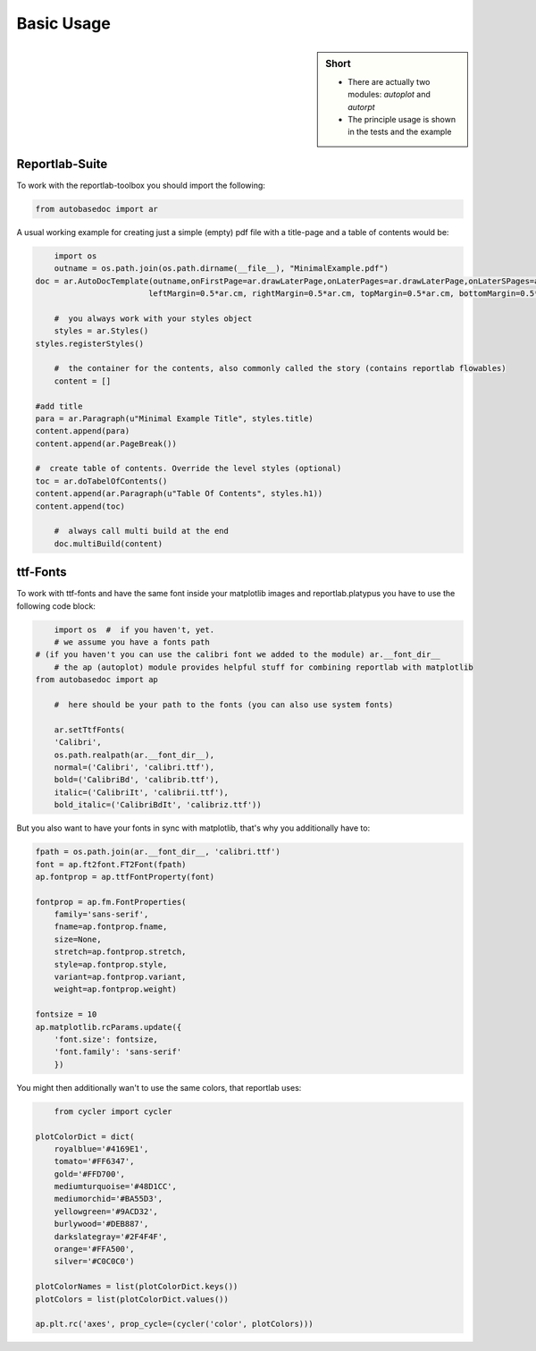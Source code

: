 .. _basic_usage:

Basic Usage
===========

.. sidebar:: Short

    - There are actually two modules: *autoplot* and *autorpt* 
    - The principle usage is shown in the tests and the example

.. index:: Basic Usage

Reportlab-Suite
---------------

To work with the reportlab-toolbox you should import the following:

.. code-block:: python

    from autobasedoc import ar

A usual working example for creating just a simple (empty) pdf file with a title-page and a table of contents would be:

.. code-block:: python

	import os
	outname = os.path.join(os.path.dirname(__file__), "MinimalExample.pdf")
    doc = ar.AutoDocTemplate(outname,onFirstPage=ar.drawLaterPage,onLaterPages=ar.drawLaterPage,onLaterSPages=ar.drawLaterPage,
                            leftMargin=0.5*ar.cm, rightMargin=0.5*ar.cm, topMargin=0.5*ar.cm, bottomMargin=0.5*ar.cm)

	#  you always work with your styles object
	styles = ar.Styles()
    styles.registerStyles()

	#  the container for the contents, also commonly called the story (contains reportlab flowables)
	content = []
	
    #add title
    para = ar.Paragraph(u"Minimal Example Title", styles.title)
    content.append(para)
    content.append(ar.PageBreak())

    #  create table of contents. Override the level styles (optional)
    toc = ar.doTabelOfContents()
    content.append(ar.Paragraph(u"Table Of Contents", styles.h1))
    content.append(toc)

	#  always call multi build at the end
	doc.multiBuild(content)
	

ttf-Fonts
---------

To work with ttf-fonts and have the same font inside your matplotlib images and reportlab.platypus you have to use the following code block:

.. code-block:: python

	import os  #  if you haven't, yet.
	# we assume you have a fonts path 
    # (if you haven't you can use the calibri font we added to the module) ar.__font_dir__
	# the ap (autoplot) module provides helpful stuff for combining reportlab with matplotlib
    from autobasedoc import ap

	#  here should be your path to the fonts (you can also use system fonts)

	ar.setTtfFonts(
        'Calibri',
        os.path.realpath(ar.__font_dir__),
        normal=('Calibri', 'calibri.ttf'),
        bold=('CalibriBd', 'calibrib.ttf'),
        italic=('CalibriIt', 'calibrii.ttf'),
        bold_italic=('CalibriBdIt', 'calibriz.ttf'))

But you also want to have your fonts in sync with matplotlib, that's why you additionally have to:

.. code-block:: python

    fpath = os.path.join(ar.__font_dir__, 'calibri.ttf')
    font = ap.ft2font.FT2Font(fpath)
    ap.fontprop = ap.ttfFontProperty(font)

    fontprop = ap.fm.FontProperties(
        family='sans-serif',
        fname=ap.fontprop.fname,
        size=None,
        stretch=ap.fontprop.stretch,
        style=ap.fontprop.style,
        variant=ap.fontprop.variant,
        weight=ap.fontprop.weight)

    fontsize = 10
    ap.matplotlib.rcParams.update({
        'font.size': fontsize,
        'font.family': 'sans-serif'
        })

You might then additionally wan't to use the same colors, that reportlab uses:

.. code-block:: python

	from cycler import cycler

    plotColorDict = dict(
        royalblue='#4169E1',
        tomato='#FF6347',
        gold='#FFD700',
        mediumturquoise='#48D1CC',
        mediumorchid='#BA55D3',
        yellowgreen='#9ACD32',
        burlywood='#DEB887',
        darkslategray='#2F4F4F',
        orange='#FFA500',
        silver='#C0C0C0')

    plotColorNames = list(plotColorDict.keys())
    plotColors = list(plotColorDict.values())

    ap.plt.rc('axes', prop_cycle=(cycler('color', plotColors)))

